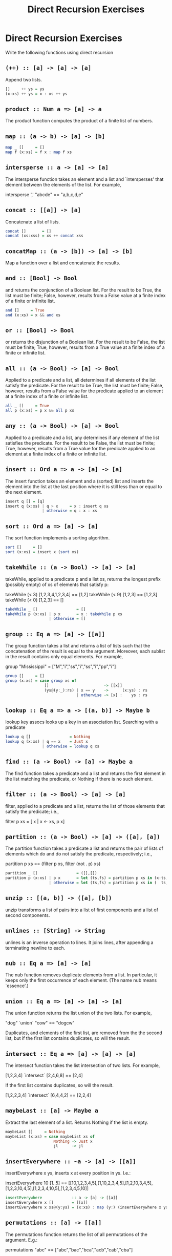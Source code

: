 #+TITLE: Direct Recursion Exercises

* Direct Recursion Exercises

Write the following functions using direct recursion

** ~(++) :: [a] -> [a] -> [a]~

Append two lists.

#+BEGIN_SRC haskell
[]     ++ ys = ys
(x:xs) ++ ys = x : xs ++ ys
#+END_SRC

** ~product :: Num a => [a] -> a~

The product function computes the product of a finite list of numbers.

** ~map :: (a -> b) -> [a] -> [b]~

#+BEGIN_SRC haskell
map _ []     = []
map f (x:xs) = f x : map f xs
#+END_SRC

** ~intersperse :: a -> [a] -> [a]~

The intersperse function takes an element and a list and `intersperses' that element between the elements of the list. For example,

 intersperse ',' "abcde" == "a,b,c,d,e"

** ~concat :: [[a]] -> [a]~

Concatenate a list of lists.

#+BEGIN_SRC haskell
concat []       = []
concat (xs:xss) = xs ++ concat xss
#+END_SRC

** ~concatMap :: (a -> [b]) -> [a] -> [b]~

Map a function over a list and concatenate the results.

** ~and :: [Bool] -> Bool~

and returns the conjunction of a Boolean list. For the result to be
True, the list must be finite; False, however, results from a False
value at a finite index of a finite or infinite list.

#+BEGIN_SRC haskell
and []     = True
and (x:xs) = x && and xs
#+END_SRC

** ~or :: [Bool] -> Bool~

or returns the disjunction of a Boolean list. For the result to be
False, the list must be finite; True, however, results from a True
value at a finite index of a finite or infinite list.

** ~all :: (a -> Bool) -> [a] -> Bool~

Applied to a predicate and a list, all determines if all elements of
the list satisfy the predicate. For the result to be True, the list
must be finite; False, however, results from a False value for the
predicate applied to an element at a finite index of a finite or
infinite list.

#+BEGIN_SRC haskell
all _ []     = True
all p (x:xs) = p x && all p xs
#+END_SRC

** ~any :: (a -> Bool) -> [a] -> Bool~

Applied to a predicate and a list, any determines if any element of
the list satisfies the predicate. For the result to be False, the list
must be finite; True, however, results from a True value for the
predicate applied to an element at a finite index of a finite or
infinite list.

** ~insert :: Ord a => a -> [a] -> [a]~

The insert function takes an element and a (sorted) list and inserts
the element into the list at the last position where it is still less
than or equal to the next element.

#+BEGIN_SRC haskell
insert q [] = [q]
insert q (x:xs) | q > x     = x : insert q xs
                | otherwise = q : x : xs
#+END_SRC

** ~sort :: Ord a => [a] -> [a]~

The sort function implements a sorting algorithm.

#+BEGIN_SRC haskell
sort []     = []
sort (x:xs) = insert x (sort xs)
#+END_SRC

** ~takeWhile :: (a -> Bool) -> [a] -> [a]~

takeWhile, applied to a predicate p and a list xs, returns the longest
prefix (possibly empty) of xs of elements that satisfy p:

 takeWhile (< 3) [1,2,3,4,1,2,3,4] == [1,2]
 takeWhile (< 9) [1,2,3] == [1,2,3]
 takeWhile (< 0) [1,2,3] == []

#+BEGIN_SRC haskell
takeWhile _ []                 = []
takeWhile p (x:xs) | p x       = x : takeWhile p xs
                   | otherwise = []
#+END_SRC

** ~group :: Eq a => [a] -> [[a]]~

The group function takes a list and returns a list of lists such that
the concatenation of the result is equal to the argument. Moreover,
each sublist in the result contains only equal elements. For example,

 group "Mississippi" = ["M","i","ss","i","ss","i","pp","i"]

#+BEGIN_SRC haskell
group []     = []
group (x:xs) = case group xs of
                 []                        -> [[x]]
                 (ys@(y:_):rs) | x == y    ->      (x:ys) : rs
                               | otherwise -> [x] :    ys : rs
#+END_SRC

** ~lookup :: Eq a => a -> [(a, b)] -> Maybe b~

lookup key assocs looks up a key in an association list.
Searching with a predicate

#+BEGIN_SRC haskell
lookup q []                 = Nothing
lookup q (x:xs) | q == x    = Just x
                | otherwise = lookup q xs
#+END_SRC

** ~find :: (a -> Bool) -> [a] -> Maybe a~

The find function takes a predicate and a list and returns the first
element in the list matching the predicate, or Nothing if there is no
such element.

** ~filter :: (a -> Bool) -> [a] -> [a]~

filter, applied to a predicate and a list, returns the list of those
elements that satisfy the predicate; i.e.,

 filter p xs = [ x | x <- xs, p x]

** ~partition :: (a -> Bool) -> [a] -> ([a], [a])~

The partition function takes a predicate a list and returns the pair of lists of elements which do and do not satisfy the predicate, respectively; i.e.,

 partition p xs == (filter p xs, filter (not . p) xs)

#+BEGIN_SRC haskell
partition _ []                 = ([],[])
partition p (x:xs) | p x       = let (ts,fs) = partition p xs in (x:ts,  fs)
                   | otherwise = let (ts,fs) = partition p xs in (  ts,x:fs)
#+END_SRC

** ~unzip :: [(a, b)] -> ([a], [b])~

unzip transforms a list of pairs into a list of first components and a
list of second components.

** ~unlines :: [String] -> String~

unlines is an inverse operation to lines. It joins lines, after
appending a terminating newline to each.

** ~nub :: Eq a => [a] -> [a]~

The nub function removes duplicate elements from a list. In
particular, it keeps only the first occurrence of each element. (The
name nub means `essence'.)

** ~union :: Eq a => [a] -> [a] -> [a]~

The union function returns the list union of the two lists. For example,

 "dog" `union` "cow" == "dogcw"

Duplicates, and elements of the first list, are removed from the the
second list, but if the first list contains duplicates, so will the
result.

**  ~intersect :: Eq a => [a] -> [a] -> [a]~

The intersect function takes the list intersection of two lists. For example,

 [1,2,3,4] `intersect` [2,4,6,8] == [2,4]

If the first list contains duplicates, so will the result.

 [1,2,2,3,4] `intersect` [6,4,4,2] == [2,2,4]

** ~maybeLast :: [a] -> Maybe a~
Extract the last element of a list. Returns Nothing if the list is empty.

#+BEGIN_SRC haskell
maybeLast []     = Nothing
maybeList (x:xs) = case maybeList xs of
                     Nothing -> Just x
                     jl      -> jl
#+END_SRC

** ~insertEverywhere :: ~a -> [a] -> [[a]]~

insertEverywhere x ys, inserts x at every position in ys. I.e.:

insertEverywhere 10 [1..5] ==
[[10,1,2,3,4,5],[1,10,2,3,4,5],[1,2,10,3,4,5],[1,2,3,10,4,5],[1,2,3,4,10,5],[1,2,3,4,5,10]]

#+BEGIN_SRC haskell
insertEverywhere             :: a -> [a] -> [[a]]
insertEverywhere x []        = [[x]]
insertEverywhere x xs@(y:ys) = (x:xs) : map (y:) (insertEverywhere x ys)
#+END_SRC

**  ~permutations :: [a] -> [[a]]~


The permutations function returns the list of all permutations of the
argument. E.g.:

permutations "abc" == ["abc","bac","bca","acb","cab","cba"]

Note that it is ok if your solution returns the permutations in any
order. E.g.

permutations "abc" == ["abc","bac","cba","bca","cab","acb"]

is also correct.

#+BEGIN_SRC haskell
permutations        :: [a] -> [[a]]
permutations []     = [[]]
permutations (x:xs) = concatMap (insertEverywhere x) $ permutations xs
#+END_SRC

** ~foldr :: (a -> b -> b) -> b -> [a] -> b~

The function foldr takes a function 'f' and an unit element 'z' and
"combines" all elements in the list using the function 'f', and
starting from value 'z'.

Your implementation should satisfy:

foldr (+) 0 xs == sum xs

(for any list of numbers xs)

and

foldr f "" [65..70]
  where
    f i s = chr i : s
==
"ABCDE"

#+BEGIN_SRC haskell
foldr _ z []     = z
foldr f z (x:xs) = f x (foldr f z xs)
#+END_SRC

** ~scanr :: (a -> b -> b) -> b -> [a] -> [b]~

scanr is similar to foldr but returns a list of successive reduced
values from the right:

 scanr f z [x_1, x_2, .., x_n] == [x_1 `f` .., .., x_(n-1) `f` z ,x_n `f` z,z]

That is, it also returns all intermediate answers of a foldr. Note in
particular that

 head (scanr f z xs) == foldr f z xs.

#+BEGIN_SRC haskell
scanr _ z []     = [z]
scanr f z (x:xs) = let rs@(r:_) = scanr f z xs
                   in f x r : rs
#+END_SRC
